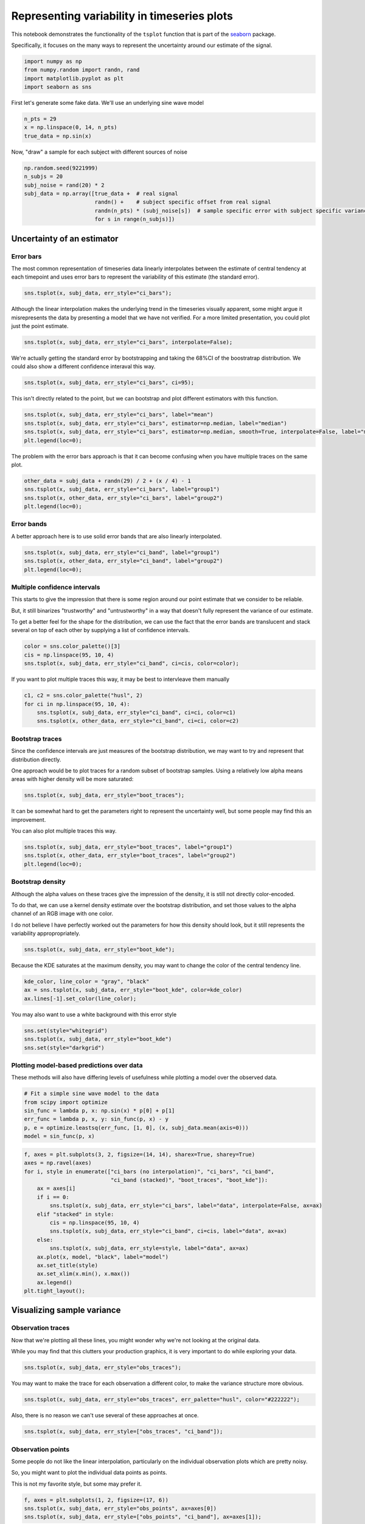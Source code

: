
Representing variability in timeseries plots
============================================


This notebook demonstrates the functionality of the ``tsplot`` function
that is part of the `seaborn <https://github.com/mwaskom/seaborn>`__
package.

Specifically, it focuses on the many ways to represent the uncertainty
around our estimate of the signal.

.. code:: python

    import numpy as np
    from numpy.random import randn, rand
    import matplotlib.pyplot as plt
    import seaborn as sns
First let's generate some fake data. We'll use an underlying sine wave
model

.. code:: python

    n_pts = 29
    x = np.linspace(0, 14, n_pts)
    true_data = np.sin(x)
Now, "draw" a sample for each subject with different sources of noise

.. code:: python

    np.random.seed(9221999)
    n_subjs = 20
    subj_noise = rand(20) * 2
    subj_data = np.array([true_data +  # real signal
                          randn() +    # subject specific offset from real signal
                          randn(n_pts) * (subj_noise[s])  # sample specific error with subject specific variance
                          for s in range(n_subjs)])
Uncertainty of an estimator
---------------------------


Error bars
~~~~~~~~~~


The most common representation of timeseries data linearly interpolates
between the estimate of central tendency at each timepoint and uses
error bars to represent the variability of this estimate (the standard
error).

.. code:: python

    sns.tsplot(x, subj_data, err_style="ci_bars");


.. image:: timeseries_plots_files/timeseries_plots_10_0.png


Although the linear interpolation makes the underlying trend in the
timeseries visually apparent, some might argue it misrepresents the data
by presenting a model that we have not verified. For a more limited
presentation, you could plot just the point estimate.

.. code:: python

    sns.tsplot(x, subj_data, err_style="ci_bars", interpolate=False);


.. image:: timeseries_plots_files/timeseries_plots_12_0.png


We're actually getting the standard error by bootstrapping and taking
the 68%CI of the boostratrap distribution. We could also show a
different confidence interaval this way.

.. code:: python

    sns.tsplot(x, subj_data, err_style="ci_bars", ci=95);


.. image:: timeseries_plots_files/timeseries_plots_14_0.png


This isn't directly related to the point, but we can bootstrap and plot
different estimators with this function.

.. code:: python

    sns.tsplot(x, subj_data, err_style="ci_bars", label="mean")
    sns.tsplot(x, subj_data, err_style="ci_bars", estimator=np.median, label="median")
    sns.tsplot(x, subj_data, err_style="ci_bars", estimator=np.median, smooth=True, interpolate=False, label="median (smoothed)")
    plt.legend(loc=0);


.. image:: timeseries_plots_files/timeseries_plots_16_0.png


The problem with the error bars approach is that it can become confusing
when you have multiple traces on the same plot.

.. code:: python

    other_data = subj_data + randn(29) / 2 + (x / 4) - 1
    sns.tsplot(x, subj_data, err_style="ci_bars", label="group1")
    sns.tsplot(x, other_data, err_style="ci_bars", label="group2")
    plt.legend(loc=0);


.. image:: timeseries_plots_files/timeseries_plots_18_0.png


Error bands
~~~~~~~~~~~


A better approach here is to use solid error bands that are also
linearly interpolated.

.. code:: python

    sns.tsplot(x, subj_data, err_style="ci_band", label="group1")
    sns.tsplot(x, other_data, err_style="ci_band", label="group2")
    plt.legend(loc=0);


.. image:: timeseries_plots_files/timeseries_plots_21_0.png


Multiple confidence intervals
~~~~~~~~~~~~~~~~~~~~~~~~~~~~~


This starts to give the impression that there is some region around our
point estimate that we consider to be reliable.

But, it still binarizes "trustworthy" and "untrustworthy" in a way that
doesn't fully represent the variance of our estimate.

To get a better feel for the shape for the distribution, we can use the
fact that the error bands are translucent and stack several on top of
each other by supplying a list of confidence intervals.

.. code:: python

    color = sns.color_palette()[3]
    cis = np.linspace(95, 10, 4)
    sns.tsplot(x, subj_data, err_style="ci_band", ci=cis, color=color);


.. image:: timeseries_plots_files/timeseries_plots_24_0.png


If you want to plot multiple traces this way, it may be best to
intervleave them manually

.. code:: python

    c1, c2 = sns.color_palette("husl", 2)
    for ci in np.linspace(95, 10, 4):
        sns.tsplot(x, subj_data, err_style="ci_band", ci=ci, color=c1)
        sns.tsplot(x, other_data, err_style="ci_band", ci=ci, color=c2)


.. image:: timeseries_plots_files/timeseries_plots_26_0.png


Bootstrap traces
~~~~~~~~~~~~~~~~


Since the confidence intervals are just measures of the bootstrap
distribution, we may want to try and represent that distribution
directly.

One approach would be to plot traces for a random subset of bootstrap
samples. Using a relatively low alpha means areas with higher density
will be more saturated:

.. code:: python

    sns.tsplot(x, subj_data, err_style="boot_traces");


.. image:: timeseries_plots_files/timeseries_plots_29_0.png


It can be somewhat hard to get the parameters right to represent the
uncertainty well, but some people may find this an improvement.

You can also plot multiple traces this way.

.. code:: python

    sns.tsplot(x, subj_data, err_style="boot_traces", label="group1")
    sns.tsplot(x, other_data, err_style="boot_traces", label="group2")
    plt.legend(loc=0);


.. image:: timeseries_plots_files/timeseries_plots_31_0.png


Bootstrap density
~~~~~~~~~~~~~~~~~


Although the alpha values on these traces give the impression of the
density, it is still not directly color-encoded.

To do that, we can use a kernel density estimate over the bootstrap
distribution, and set those values to the alpha channel of an RGB image
with one color.

I do not believe I have perfectly worked out the parameters for how this
density should look, but it still represents the variability
appropropriately.

.. code:: python

    sns.tsplot(x, subj_data, err_style="boot_kde");


.. image:: timeseries_plots_files/timeseries_plots_34_0.png


Because the KDE saturates at the maximum density, you may want to change
the color of the central tendency line.

.. code:: python

    kde_color, line_color = "gray", "black"
    ax = sns.tsplot(x, subj_data, err_style="boot_kde", color=kde_color)
    ax.lines[-1].set_color(line_color);


.. image:: timeseries_plots_files/timeseries_plots_36_0.png


You may also want to use a white background with this error style

.. code:: python

    sns.set(style="whitegrid")
    sns.tsplot(x, subj_data, err_style="boot_kde")
    sns.set(style="darkgrid")


.. image:: timeseries_plots_files/timeseries_plots_38_0.png


Plotting model-based predictions over data
~~~~~~~~~~~~~~~~~~~~~~~~~~~~~~~~~~~~~~~~~~


These methods will also have differing levels of usefulness while
plotting a model over the observed data.

.. code:: python

    # Fit a simple sine wave model to the data
    from scipy import optimize
    sin_func = lambda p, x: np.sin(x) * p[0] + p[1]
    err_func = lambda p, x, y: sin_func(p, x) - y
    p, e = optimize.leastsq(err_func, [1, 0], (x, subj_data.mean(axis=0)))
    model = sin_func(p, x)
.. code:: python

    f, axes = plt.subplots(3, 2, figsize=(14, 14), sharex=True, sharey=True)
    axes = np.ravel(axes)
    for i, style in enumerate(["ci_bars (no interpolation)", "ci_bars", "ci_band",
                               "ci_band (stacked)", "boot_traces", "boot_kde"]):
        ax = axes[i]
        if i == 0:
            sns.tsplot(x, subj_data, err_style="ci_bars", label="data", interpolate=False, ax=ax)
        elif "stacked" in style:
            cis = np.linspace(95, 10, 4)
            sns.tsplot(x, subj_data, err_style="ci_band", ci=cis, label="data", ax=ax)
        else:
            sns.tsplot(x, subj_data, err_style=style, label="data", ax=ax)
        ax.plot(x, model, "black", label="model")
        ax.set_title(style)
        ax.set_xlim(x.min(), x.max())
        ax.legend()
    plt.tight_layout();


.. image:: timeseries_plots_files/timeseries_plots_42_0.png


Visualizing sample variance
---------------------------


Observation traces
~~~~~~~~~~~~~~~~~~


Now that we're plotting all these lines, you might wonder why we're not
looking at the original data.

While you may find that this clutters your production graphics, it is
very important to do while exploring your data.

.. code:: python

    sns.tsplot(x, subj_data, err_style="obs_traces");


.. image:: timeseries_plots_files/timeseries_plots_46_0.png


You may want to make the trace for each observation a different color,
to make the variance structure more obvious.

.. code:: python

    sns.tsplot(x, subj_data, err_style="obs_traces", err_palette="husl", color="#222222");


.. image:: timeseries_plots_files/timeseries_plots_48_0.png


Also, there is no reason we can't use several of these approaches at
once.

.. code:: python

    sns.tsplot(x, subj_data, err_style=["obs_traces", "ci_band"]);


.. image:: timeseries_plots_files/timeseries_plots_50_0.png


Observation points
~~~~~~~~~~~~~~~~~~


Some people do not like the linear interpolation, particularly on the
individual observation plots which are pretty noisy.

So, you might want to plot the individual data points as points.

This is not my favorite style, but some may prefer it.

.. code:: python

    f, axes = plt.subplots(1, 2, figsize=(17, 6))
    sns.tsplot(x, subj_data, err_style="obs_points", ax=axes[0])
    sns.tsplot(x, subj_data, err_style=["obs_points", "ci_band"], ax=axes[1]);


.. image:: timeseries_plots_files/timeseries_plots_53_0.png


Here the ``err_palette`` option could be useful.

.. code:: python

    sns.tsplot(x, subj_data, err_style=["obs_points", "ci_band"],
               err_palette="husl", color="#222222");


.. image:: timeseries_plots_files/timeseries_plots_55_0.png


.. code:: python

    